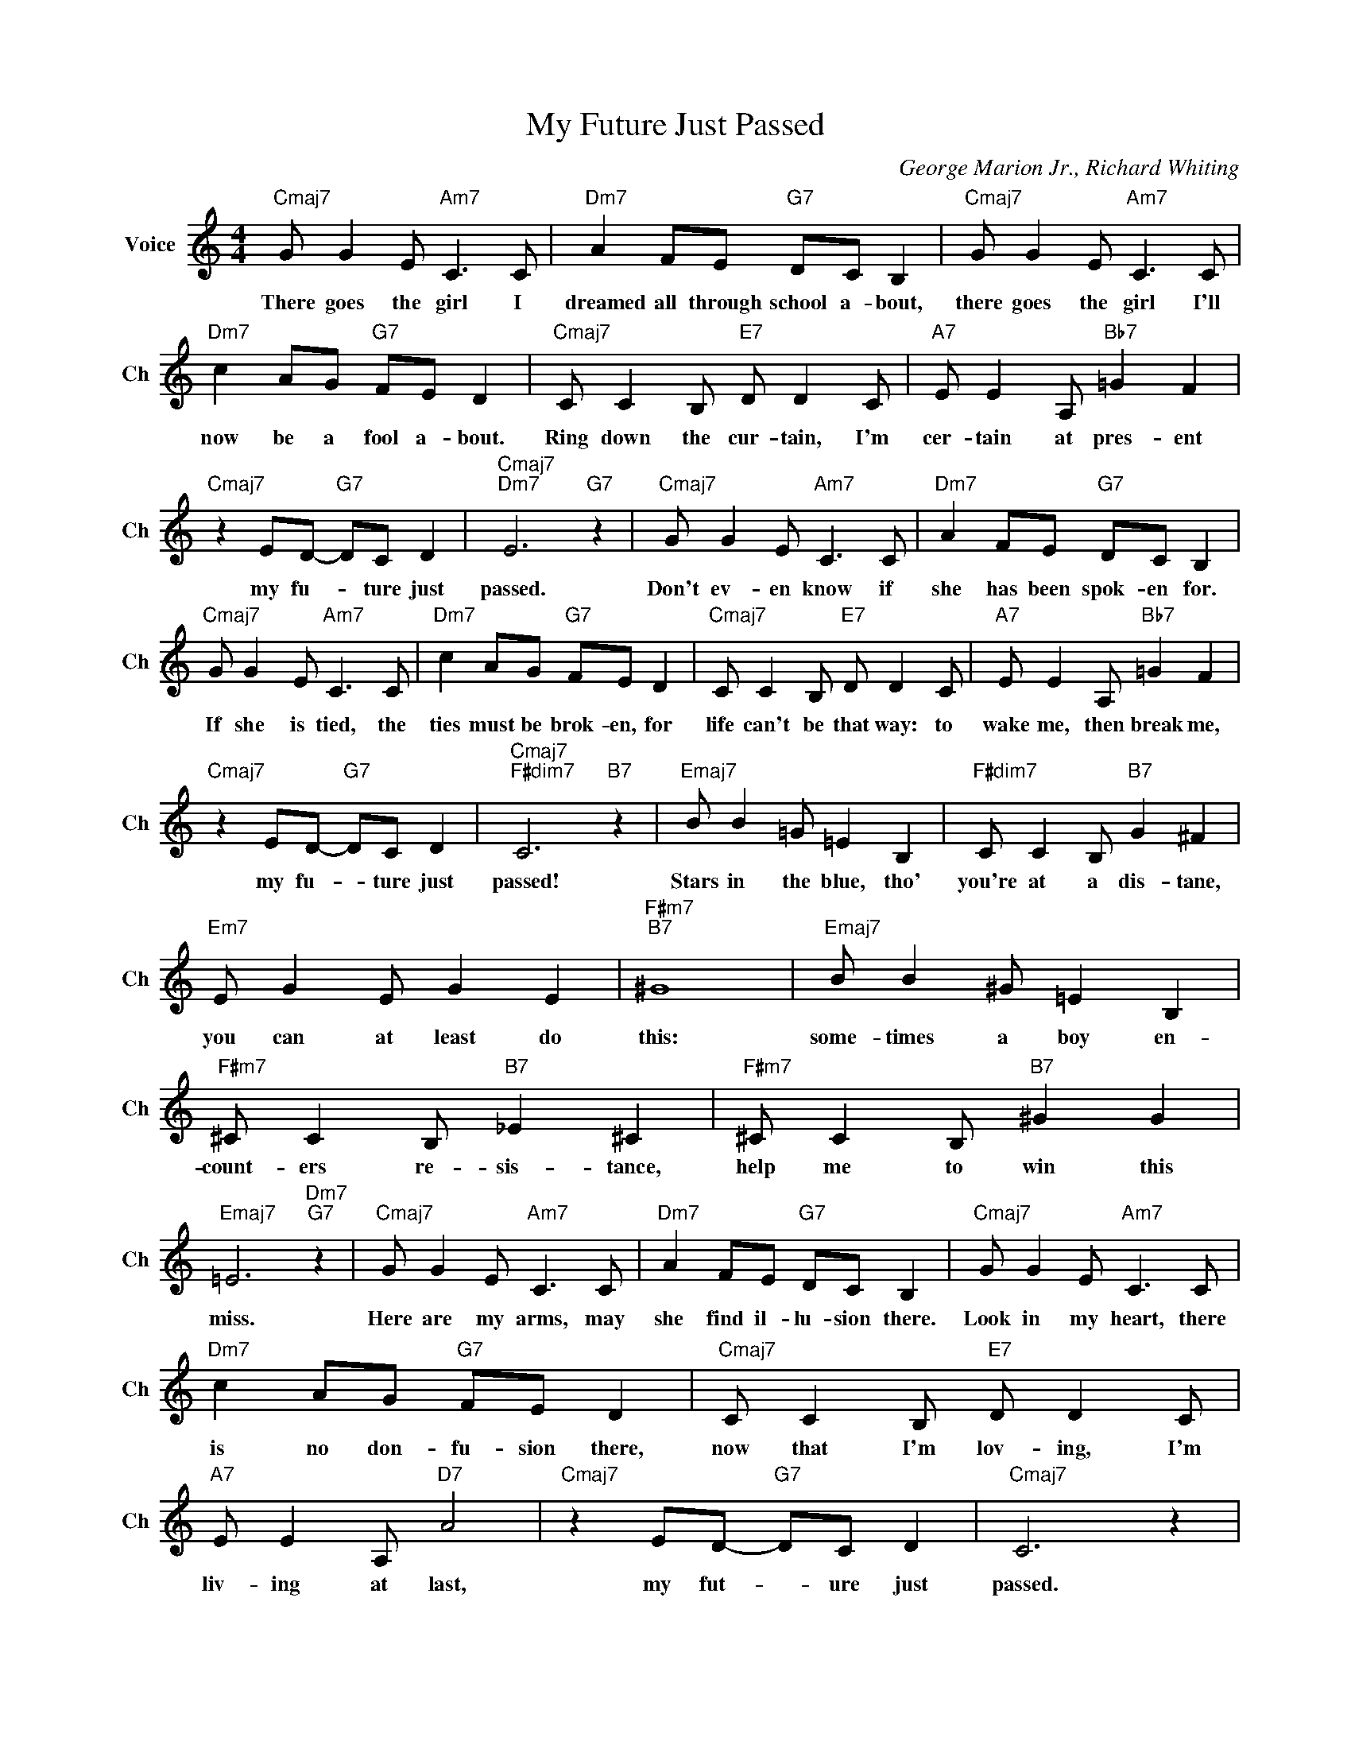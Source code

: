 X:1
T:My Future Just Passed
C:George Marion Jr., Richard Whiting
L:1/4
M:4/4
I:linebreak $
K:C
V:1 treble nm="Voice" snm="Ch"
V:1
"Cmaj7" G/ G E/"Am7" C3/2 C/ |"Dm7" A F/E/"G7" D/C/ B, |"Cmaj7" G/ G E/"Am7" C3/2 C/ |$ %3
w: There goes the girl I|dreamed all through school a- bout,|there goes the girl I'll|
"Dm7" c A/G/"G7" F/E/ D |"Cmaj7" C/ C B,/"E7" D/ D C/ |"A7" E/ E A,/"Bb7" =G F |$ %6
w: now be a fool a- bout.|Ring down the cur- tain, I'm|cer- tain at pres- ent|
"Cmaj7" z E/D/-"G7" D/C/ D |"Cmaj7""Dm7" E3"G7" z |"Cmaj7" G/ G E/"Am7" C3/2 C/ | %9
w: my fu- * ture just|passed.|Don't ev- en know if|
"Dm7" A F/E/"G7" D/C/ B, |$"Cmaj7" G/ G E/"Am7" C3/2 C/ |"Dm7" c A/G/"G7" F/E/ D | %12
w: she has been spok- en for.|If she is tied, the|ties must be brok- en, for|
"Cmaj7" C/ C B,/"E7" D/ D C/ |"A7" E/ E A,/"Bb7" =G F |$"Cmaj7" z E/D/-"G7" D/C/ D | %15
w: life can't be that way: to|wake me, then break me,|my fu- * ture just|
"Cmaj7""F#dim7" C3"B7" z |"Emaj7" B/ B =G/ =E B, |"F#dim7" C/ C B,/"B7" G ^F |$"Em7" E/ G E/ G E | %19
w: passed!|Stars in the blue, tho'|you're at a dis- tane,|you can at least do|
"F#m7""B7" ^G4 |"Emaj7" B/ B ^G/ =E B, |"F#m7" ^C/ C B,/"B7" _E ^C |"F#m7" ^C/ C B,/"B7" ^G G |$ %23
w: this:|some- times a boy en-|count- ers re- sis- tance,|help me to win this|
"Emaj7" =E3"Dm7""G7" z |"Cmaj7" G/ G E/"Am7" C3/2 C/ |"Dm7" A F/E/"G7" D/C/ B, | %26
w: miss.|Here are my arms, may|she find il- lu- sion there.|
"Cmaj7" G/ G E/"Am7" C3/2 C/ |$"Dm7" c A/G/"G7" F/E/ D |"Cmaj7" C/ C B,/"E7" D/ D C/ | %29
w: Look in my heart, there|is no don- fu- sion there,|now that I'm lov- ing, I'm|
"A7" E/ E A,/"D7" A2 |"Cmaj7" z E/D/-"G7" D/C/ D |"Cmaj7" C3 z | %32
w: liv- ing at last,|my fut- * ure just|passed.|
